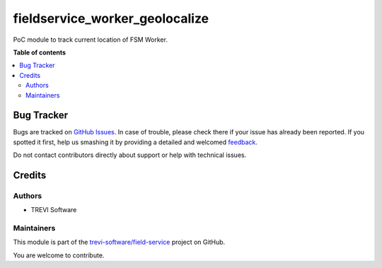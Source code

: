 ===============================
fieldservice_worker_geolocalize
===============================

.. !!!!!!!!!!!!!!!!!!!!!!!!!!!!!!!!!!!!!!!!!!!!!!!!!!!!
   !! This file is generated by oca-gen-addon-readme !!
   !! changes will be overwritten.                   !!
   !!!!!!!!!!!!!!!!!!!!!!!!!!!!!!!!!!!!!!!!!!!!!!!!!!!!

.. |badge1| image:: https://img.shields.io/badge/maturity-Beta-yellow.png
    :target: https://odoo-community.org/page/development-status
    :alt: Beta
.. |badge2| image:: https://img.shields.io/badge/licence-AGPL--3-blue.png
    :target: http://www.gnu.org/licenses/agpl-3.0-standalone.html
    :alt: License: AGPL-3
.. |badge3| image:: https://img.shields.io/badge/github-trevi-software%2Ffield--service-lightgray.png?logo=github
    :target: https://github.com/trevi-software/field-service/tree/12.0/fieldservice_worker_geolocalize
    :alt: trevi-software/field-service

|badge1| |badge2| |badge3|

PoC module to track current location of FSM Worker.

**Table of contents**

.. contents::
   :local:

Bug Tracker
===========

Bugs are tracked on `GitHub Issues <https://github.com/trevi-software/field-service/issues>`_.
In case of trouble, please check there if your issue has already been reported.
If you spotted it first, help us smashing it by providing a detailed and welcomed
`feedback <https://github.com/trevi-software/field-service/issues/new?body=module:%20fieldservice_worker_geolocalize%0Aversion:%2012.0%0A%0A**Steps%20to%20reproduce**%0A-%20...%0A%0A**Current%20behavior**%0A%0A**Expected%20behavior**>`_.

Do not contact contributors directly about support or help with technical issues.

Credits
=======

Authors
~~~~~~~

* TREVI Software

Maintainers
~~~~~~~~~~~

This module is part of the `trevi-software/field-service <https://github.com/trevi-software/field-service/tree/12.0/fieldservice_worker_geolocalize>`_ project on GitHub.

You are welcome to contribute.
